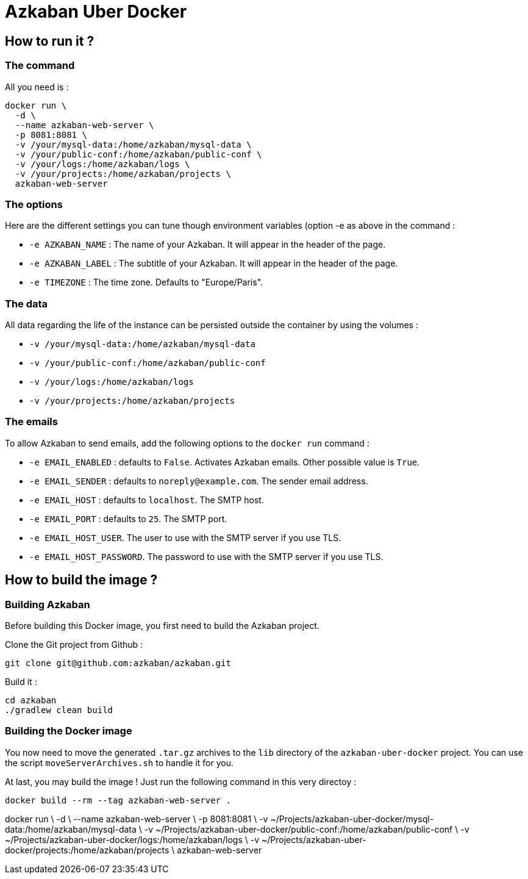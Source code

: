 = Azkaban Uber Docker

== How to run it ?

=== The command

All you need is :

----
docker run \
  -d \
  --name azkaban-web-server \
  -p 8081:8081 \
  -v /your/mysql-data:/home/azkaban/mysql-data \
  -v /your/public-conf:/home/azkaban/public-conf \
  -v /your/logs:/home/azkaban/logs \
  -v /your/projects:/home/azkaban/projects \
  azkaban-web-server
----

=== The options

Here are the different settings you can tune though environment variables (option -e as above in the command :

    * `-e AZKABAN_NAME` : The name of your Azkaban. It will appear in the header of the page.
    * `-e AZKABAN_LABEL` : The subtitle of your Azkaban. It will appear in the header of the page.
    * `-e TIMEZONE` : The time zone. Defaults to "Europe/Paris".

=== The data

All data regarding the life of the instance can be persisted outside the container by using the volumes :

    * `-v /your/mysql-data:/home/azkaban/mysql-data`
    * `-v /your/public-conf:/home/azkaban/public-conf`
    * `-v /your/logs:/home/azkaban/logs`
    * `-v /your/projects:/home/azkaban/projects`

=== The emails

To allow Azkaban to send emails, add the following options to the `docker run` command :

 * `-e EMAIL_ENABLED` : defaults to `False`. Activates Azkaban emails. Other possible value is `True`.
 * `-e EMAIL_SENDER` : defaults to `noreply@example.com`. The sender email address.
 * `-e EMAIL_HOST` : defaults to `localhost`. The SMTP host.
 * `-e EMAIL_PORT` : defaults to `25`. The SMTP port.
 * `-e EMAIL_HOST_USER`. The user to use with the SMTP server if you use TLS.
 * `-e EMAIL_HOST_PASSWORD`. The password to use with the SMTP server if you use TLS.


== How to build the image ?

=== Building Azkaban

Before building this Docker image, you first need to build the Azkaban project.

Clone the Git project from Github :

----
git clone git@github.com:azkaban/azkaban.git
----

Build it :

----
cd azkaban
./gradlew clean build
----

=== Building the Docker image

You now need to move the generated `.tar.gz` archives to the `lib` directory of the `azkaban-uber-docker` project.
You can use the script `moveServerArchives.sh` to handle it for you.

At last, you may build the image ! Just run the following command in this very directoy :

----
docker build --rm --tag azkaban-web-server .
----








docker run \
  -d \
  --name azkaban-web-server \
  -p 8081:8081 \
  -v ~/Projects/azkaban-uber-docker/mysql-data:/home/azkaban/mysql-data \
  -v ~/Projects/azkaban-uber-docker/public-conf:/home/azkaban/public-conf \
  -v ~/Projects/azkaban-uber-docker/logs:/home/azkaban/logs \
  -v ~/Projects/azkaban-uber-docker/projects:/home/azkaban/projects \
  azkaban-web-server